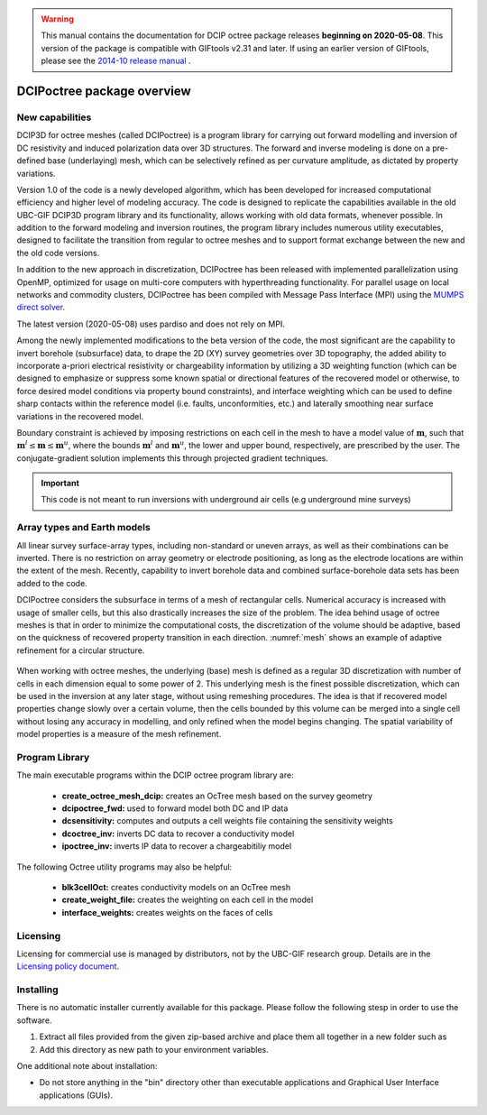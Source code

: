 .. _overview:

.. warning:: This manual contains the documentation for DCIP octree package releases **beginning on 2020-05-08**. This version of the package is compatible with GIFtools v2.31 and later. If using an earlier version of GIFtools, please see the `2014-10 release manual <https://dcipoctree.readthedocs.io/en/2014-10/>`__ .

DCIPoctree package overview
===========================

New capabilities
----------------

DCIP3D for octree meshes (called DCIPoctree) is a program library for carrying out forward modelling and inversion of DC resistivity and induced polarization data over 3D structures. The forward and inverse modeling is done on a pre-defined base (underlaying) mesh, which can be selectively refined as per curvature amplitude, as dictated by property variations. 

Version 1.0 of the code is a newly developed algorithm, which has been developed for increased computational efficiency and higher level of modeling accuracy. The code is designed to replicate the capabilities available in the old UBC-GIF DCIP3D program library and its functionality, allows working with old data formats, whenever possible. In addition to the forward modeling and inversion routines, the program library includes numerous utility executables, designed to facilitate the transition from regular to octree meshes  and to support format exchange between the new and the old code versions.

In addition to the new approach in discretization, DCIPoctree has been released with implemented parallelization using OpenMP, optimized for usage on multi-core computers with hyperthreading functionality. For parallel usage on local networks and commodity clusters, DCIPoctree has been compiled with Message Pass Interface (MPI) using the `MUMPS direct solver <http://graal.ens-lyon.fr/MUMPS/>`__. 

The latest version (2020-05-08) uses pardiso and does not rely on MPI.

Among the newly implemented modifications to the beta version of the code, the most significant are the capability to invert borehole (subsurface) data, to drape the 2D (XY) survey geometries over 3D topography, the added ability to incorporate a-priori electrical resistivity or chargeability information by utilizing a 3D weighting function (which can be designed to emphasize or suppress some known spatial or directional features of the recovered model or otherwise, to force desired model conditions via property bound constraints), and interface weighting which can be used to define sharp contacts within the reference model (i.e. faults, unconformities, etc.) and laterally smoothing near surface variations in the recovered model.  

Boundary constraint is achieved by imposing restrictions on each cell in the mesh to have a model value of :math:`\mathbf{m}`, such that :math:`\mathbf{m}^l \leq \mathbf{m} \leq \mathbf{m}^u`, where the bounds :math:`\mathbf{m}^l` and :math:`\mathbf{m}^u`, the lower and upper bound, respectively, are prescribed by the user. The conjugate-gradient solution implements this through projected gradient techniques.

.. important:: This code is not meant to run inversions with underground air cells (e.g underground mine surveys)

Array types and Earth models
----------------------------

All linear survey surface-array types, including non-standard or uneven arrays, as well as their combinations can be inverted. There is no restriction on array geometry or electrode positioning, as long as the electrode locations are within the extent of the mesh. Recently, capability to invert borehole data and combined surface-borehole data sets has been added to the code. 

DCIPoctree considers the subsurface in terms of a mesh of rectangular cells. Numerical accuracy is increased with usage of smaller cells, but this also drastically increases the size of the problem. The idea behind usage of octree meshes is that in order to minimize the computational costs, the discretization of the volume should be adaptive, based on the quickness of recovered property transition in each direction. :numref:`mesh` shows an example of adaptive refinement for a circular structure. 

.. figure:: ../images/mesh.png
        :align: center
        :figwidth: 50%
        :name: mesh

When working with octree meshes, the underlying (base) mesh is defined as a regular 3D discretization with number of cells in each dimension equal to some power of 2. This underlying mesh is the finest possible discretization, which can be used in the inversion at any later stage, without using remeshing procedures. The idea is that if recovered model properties change slowly over a certain volume, then the cells bounded by this volume can be merged into a single cell without losing any accuracy in modelling, and only refined when the model begins changing. The spatial variability of model properties is a measure of the mesh refinement.

Program Library
---------------

The main executable programs within the DCIP octree program library are:

    - **create_octree_mesh_dcip:** creates an OcTree mesh based on the survey geometry
    - **dcipoctree_fwd:** used to forward model both DC and IP data
    - **dcsensitivity:** computes and outputs a cell weights file containing the sensitivity weights
    - **dcoctree_inv:** inverts DC data to recover a conductivity model
    - **ipoctree_inv:** inverts IP data to recover a chargeabitiliy model

The following Octree utility programs may also be helpful:

    - **blk3cellOct:** creates conductivity models on an OcTree mesh
    - **create_weight_file:** creates the weighting on each cell in the model
    - **interface_weights:** creates weights on the faces of cells


Licensing
---------

Licensing for commercial use is managed by distributors, not by the UBC-GIF research group.
Details are in the `Licensing policy document <http://gif.eos.ubc.ca/software/licensing>`__.


Installing
----------

There is no automatic installer currently available for this package. Please follow the following stesp in order to use the software.

#. Extract all files provided from the given zip-based archive and place them all together in a new folder such as

#. Add this directory as new path to your environment variables.

One additional note about installation:

-  Do not store anything in the "bin" directory other than executable applications and Graphical User Interface applications (GUIs).
